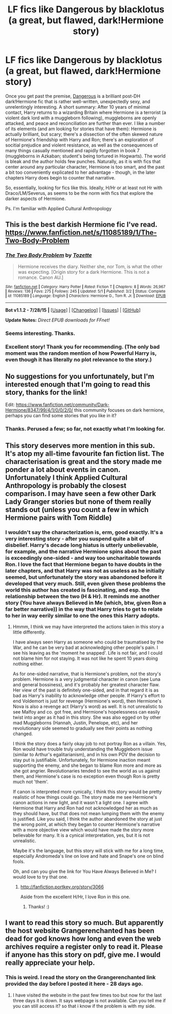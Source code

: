 #+TITLE: LF fics like Dangerous by blacklotus (a great, but flawed, dark!Hermione story)

* LF fics like Dangerous by blacklotus (a great, but flawed, dark!Hermione story)
:PROPERTIES:
:Author: finebalance
:Score: 10
:DateUnix: 1440386998.0
:DateShort: 2015-Aug-24
:FlairText: Request
:END:
Once you get past the premise, [[http://grangerenchanted.com/enchant/viewstory.php?sid=1819][Dangerous]] is a brilliant post-DH dark!Hermione fic that is rather well-written, unexpectedly sexy, and unrelentingly interesting. A short summary: After 10 years of minimal contact, Harry returns to a wizarding Britain where Hermione is a terrorist (a violent dark lord with a muggleborn following), muggleborns are openly attacked, and peace and reconciliation are further than ever. I like a number of its elements (and am looking for stories that have them): Hermione is actually brilliant, but scary; there's a dissection of the often skewed nature of Hermione's friendship with Harry and Ron; there's an exploration of socitial prejudice and violent resistance, as well as the consequences of many things casually mentioned and rapidly forgotten in book 7 (muggleborns in Azkaban; student's being tortured in Hogwarts). The world is bleak and the author holds few punches. Naturally, as it is with fics that center around any particular character, Hermione is too smart, and the past a bit too conveniently explicated to her advantage - though, in the later chapters Harry does begin to counter that narrative.

So, essentially, looking for fics like this. Ideally, H/Hr or at least not Hr with Draco/LM/Severus, as seems to be the norm with fics that explore the darker aspects of Hermione.

Ps. I'm familiar with Applied Cultural Anthropology


** This is the best darkish Hermione fic I've read. [[https://www.fanfiction.net/s/11085189/1/The-Two-Body-Problem]]
:PROPERTIES:
:Author: Pete91888
:Score: 3
:DateUnix: 1440424780.0
:DateShort: 2015-Aug-24
:END:

*** [[http://www.fanfiction.net/s/11085189/1/][*/The Two Body Problem/*]] by [[https://www.fanfiction.net/u/836201/Tozette][/Tozette/]]

#+begin_quote
  Hermione receives the diary. Neither she, nor Tom, is what the other was expecting. [Origin story for a dark Hermione. This is not a romance. Canon AU.]
#+end_quote

^{/Site/: [[http://www.fanfiction.net/][fanfiction.net]] *|* /Category/: Harry Potter *|* /Rated/: Fiction T *|* /Chapters/: 8 *|* /Words/: 26,967 *|* /Reviews/: 136 *|* /Favs/: 275 *|* /Follows/: 245 *|* /Updated/: 5/1 *|* /Published/: 3/2 *|* /Status/: Complete *|* /id/: 11085189 *|* /Language/: English *|* /Characters/: Hermione G., Tom R. Jr. *|* /Download/: [[http://www.p0ody-files.com/ff_to_ebook/mobile/makeEpub.php?id=11085189][EPUB]]}

--------------

*Bot v1.1.2 - 7/28/15* *|* [[[https://github.com/tusing/reddit-ffn-bot/wiki/Usage][Usage]]] | [[[https://github.com/tusing/reddit-ffn-bot/wiki/Changelog][Changelog]]] | [[[https://github.com/tusing/reddit-ffn-bot/issues/][Issues]]] | [[[https://github.com/tusing/reddit-ffn-bot/][GitHub]]]

*Update Notes:* /Direct EPUB downloads for FFnet!/
:PROPERTIES:
:Author: FanfictionBot
:Score: 2
:DateUnix: 1440425789.0
:DateShort: 2015-Aug-24
:END:


*** Seems interesting. Thanks.
:PROPERTIES:
:Author: finebalance
:Score: 2
:DateUnix: 1440427475.0
:DateShort: 2015-Aug-24
:END:


*** Excellent story! Thank you for recommending. (The only bad moment was the random mention of how *Powerful* Harry is, even though it has literally no plot relevance to the story.)
:PROPERTIES:
:Author: turbinicarpus
:Score: 1
:DateUnix: 1440469864.0
:DateShort: 2015-Aug-25
:END:


** No suggestions for you unfortunately, but I'm interested enough that I'm going to read this story, thanks for the link!

Edit: [[https://www.fanfiction.net/community/Dark-Hermione/8347/99/4/1/0/0/2/0/]] this community focuses on dark hermione, perhaps you can find some stories that you like in it?
:PROPERTIES:
:Author: Riversz
:Score: 2
:DateUnix: 1440404636.0
:DateShort: 2015-Aug-24
:END:

*** Thanks. Perused a few; so far, not exactly what I'm looking for.
:PROPERTIES:
:Author: finebalance
:Score: 1
:DateUnix: 1440441247.0
:DateShort: 2015-Aug-24
:END:


** This story deserves more mention in this sub. It's atop my all-time favourite fan fiction list. The characterisation is great and the story made me ponder a lot about events in canon. Unfortunately I think Applied Cultural Anthropology is probably the closest comparison. I may have seen a few other Dark Lady Granger stories but none of them really stands out (unless you count a few in which Hermione pairs with Tom Riddle)
:PROPERTIES:
:Author: tropicalphysics
:Score: 2
:DateUnix: 1440414106.0
:DateShort: 2015-Aug-24
:END:

*** I wouldn't say the characterization is, erm, good exactly. It's a very interesting story - after you suspend quite a bit of disbelief. Harry's decade long hiatus is utterly unbelievable, for example, and the narrative Hermione spins about the past is exceedingly one-sided - and way too uncharitable towards Ron. I love the fact that Hermione began to have doubts in the later chapters, and that Harry was not as useless as he initially seemed, but unfortunately the story was abandoned before it developed that very much. Still, even given these problems the world this author has created is fascinating, and esp. the relationship between the two (H & Hr). It reminds me another story (You have always Believed in Me (which, btw, given Ron a far better narrative)) in the way that Harry tries to get to relate to her in way eerily similar to one the ones this Harry adopts.
:PROPERTIES:
:Author: finebalance
:Score: 0
:DateUnix: 1440440906.0
:DateShort: 2015-Aug-24
:END:

**** Hmmm, I think we may have interpreted the actions taken in this story a little differently.

I have always seen Harry as someone who could be traumatised by the War, and he can be very bad at acknowledging other people's pain. I see his leaving as the 'moment he snapped'. Life is not fair, and I could not blame him for not staying. It was not like he spent 10 years doing nothing either.

As for one-sided narrative, that is Hermione's problem, not the story's problem. Hermione is a very judgmental character in canon (see Luna and general bossiness), and it's probably her greatest character flaw. Her view of the past is definitely one-sided, and in that regard it is as bad as Harry's inability to acknowledge other people. If Harry's effort to end Voldemort is just for revenge (Hermione's word), then Hermione's Nova is also a revenge act (Harry's word) as well. It is not unrealistic to see Malfoy and co. got free, and Hermione's hopelessness can easily twist into anger as it had in this story. She was also egged on by other mad Muggleborns (Hannah, Justin, Penelope, etc), and her revolutionary side seemed to gradually see their points as nothing changed.

I think the story does a fairly okay job to not portray Ron as a villain. Yes, Ron would have trouble truly understanding the Muggleborn issue (similar to Arthur's egalitarianism), and in his own POV the decision to stay put is justifiable. Unfortunately, for Hermione inaction meant supporting the enemy, and she began to blame Ron more and more as she got angrier. Revolutionaries tended to see the world as us against them, and Hermione's case is no exception even though Ron is pretty much not 'them'.

If canon is interpreted more cynically, I think this story would be pretty realistic of how things could go. The story made me see Hermione's canon actions in new light, and it wasn't a light one. I agree with Hermione that Harry and Ron had not acknowledged her as much as they should have, but that does not mean lumping them with the enemy is justified. Like you said, I think the author abandoned the story at just the wrong point, at which they began to counter Hermione's narrative with a more objective view which would have made the story more believable for many. It is a cynical interpretation, yes, but it is not unrealistic.

Maybe it's the language, but this story will stick with me for a long time, especially Andromeda's line on love and hate and Snape's one on blind fools.

Oh, and can you give the link for You Have Always Believed in Me? I would love to try that one.
:PROPERTIES:
:Author: tropicalphysics
:Score: 3
:DateUnix: 1440465420.0
:DateShort: 2015-Aug-25
:END:

***** [[http://fanfiction.portkey.org/story/3066]]

Aside from the excellent H/Hr, I love Ron in this one.
:PROPERTIES:
:Author: finebalance
:Score: 0
:DateUnix: 1440502081.0
:DateShort: 2015-Aug-25
:END:

****** Thanks! :)
:PROPERTIES:
:Author: tropicalphysics
:Score: 1
:DateUnix: 1440504348.0
:DateShort: 2015-Aug-25
:END:


** I want to read this story so much. But apparently the host website Grangerenchanted has been dead for god knows how long and even the web archives require a register only to read it. Please if anyone has this story on pdf, give me. I would really appreciate your help.
:PROPERTIES:
:Author: slytherinight
:Score: 1
:DateUnix: 1442827642.0
:DateShort: 2015-Sep-21
:END:

*** This is weird. I read the story on the Grangerenchanted link provided the day before I posted it here - 28 days ago.
:PROPERTIES:
:Author: finebalance
:Score: 1
:DateUnix: 1442834425.0
:DateShort: 2015-Sep-21
:END:

**** I have visited the website in the past few times too but now for the last three days it is down. It says webpage is not available. Can you tell me if you can still access it? so that i know if the problem is with my side.
:PROPERTIES:
:Author: slytherinight
:Score: 1
:DateUnix: 1442857116.0
:DateShort: 2015-Sep-21
:END:
